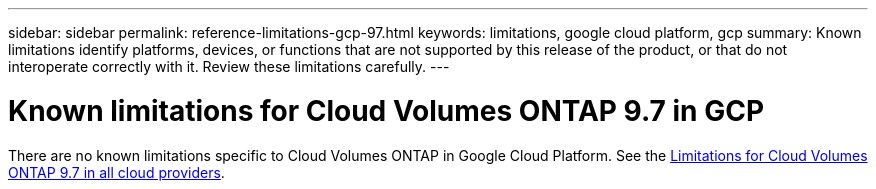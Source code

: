 ---
sidebar: sidebar
permalink: reference-limitations-gcp-97.html
keywords: limitations, google cloud platform, gcp
summary: Known limitations identify platforms, devices, or functions that are not supported by this release of the product, or that do not interoperate correctly with it. Review these limitations carefully.
---

= Known limitations for Cloud Volumes ONTAP 9.7 in GCP
:hardbreaks:
:nofooter:
:icons: font
:linkattrs:
:imagesdir: ./media/

[.lead]
There are no known limitations specific to Cloud Volumes ONTAP in Google Cloud Platform. See the link:reference-limitations-97.html[Limitations for Cloud Volumes ONTAP 9.7 in all cloud providers].
